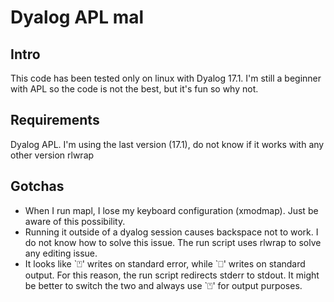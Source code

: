 * Dyalog APL mal
** Intro
  This code has been tested only on linux with Dyalog 17.1.
  I'm still a beginner with APL so the code is not the best, but it's fun so why not.
** Requirements
  Dyalog APL. I'm using the last version (17.1), do not know if it works with any other version
  rlwrap
** Gotchas
   - When I run mapl, I lose my keyboard configuration (xmodmap). Just be aware
     of this possibility.
   - Running it outside of a dyalog session causes backspace not to work. I do not know how to
     solve this issue. The run script uses rlwrap to solve any editing issue.
   - It looks like `⍞' writes on standard error, while `⎕' writes on standard output.
     For this reason, the run script redirects stderr to stdout.
     It might be better to switch the two and always use `⍞' for output purposes.
